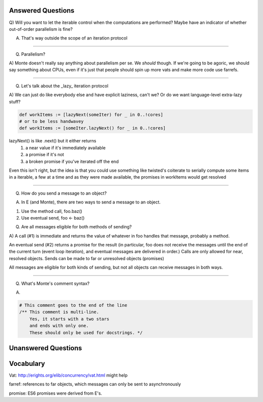 Answered Questions
==================

Q) Will you want to let the iterable control when the computations are
performed? Maybe have an indicator of whether out-of-order parallelism is
fine?

A) That's way outside the scope of an iteration protocol

-----

Q) Parallelism? 

A) Monte doesn't really say anything about parallelism per se. We *should*
though. If we're going to be agoric, we should say something about CPUs, even
if it's just that people should spin up more vats and make more code use
farrefs.

-----

Q) Let's talk about the _lazy_ iteration protocol

A)  We can just do like everybody else and have explicit laziness, can't we?
Or do we want language-level extra-lazy stuff?

.. code-block:: monte

 def workItems := [lazyNext(someIter) for _ in 0..!cores]
 # or to be less handwavey
 def workItems := [someIter.lazyNext() for _ in 0..!cores]

lazyNext() is like .next() but it either returns 
    1) a near value if it's immediately available
    2) a promise if it's not
    3) a broken promise if you've iterated off the end
Even this isn't right,  but the idea is that you could use something like
twisted's coiterate to serially compute some items in a iterable, a few at a
time  and as they were made available, the promises in workItems would get 
resolved

-----

Q) How do you send a message to an object?

A) In E (and Monte), there are two ways to send a message to an object.

1) Use the method call, foo.baz()
2) Use eventual send, foo <- baz()

Q) Are all messages eligible for both methods of sending?

A) A call (#1) is immediate and returns the value of whatever in foo handles that
message, probably a method. 

An eventual send (#2) returns a promise for the result  (in particular, foo does
not receive the messages until the end of the current turn (event loop
iteration), and eventual messages are delivered in order.) Calls are only
allowed for near, resolved objects. Sends can be made to far or unresolved 
objects (promises)
 
All messages are eligible for both kinds of sending, but not all objects can
receive messages in both ways.

-----

Q) What's Monte's comment syntax?

A) 

.. code-block:: monte

    # This comment goes to the end of the line
    /** This comment is multi-line. 
        Yes, it starts with a two stars
        and ends with only one. 
        These should only be used for docstrings. */

Unanswered Questions
====================



Vocabulary
==========

Vat: http://erights.org/elib/concurrency/vat.html might help

farref: references to far objects, which messages can only be sent to
asynchronously

promise: ES6 promises were derived from E's.



